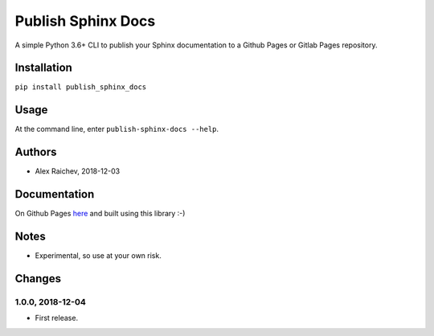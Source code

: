 Publish Sphinx Docs
********************
A simple Python 3.6+ CLI to publish your Sphinx documentation to a
Github Pages or Gitlab Pages repository.


Installation
=============
``pip install publish_sphinx_docs``


Usage
=====
At the command line, enter ``publish-sphinx-docs --help``.


Authors
========
- Alex Raichev, 2018-12-03


Documentation
=============
On Github Pages `here <https://mrcagney.github.io/publish_sphinx_docs_docs/>`_ and built using this library :-)


Notes
=====
- Experimental, so use at your own risk.


Changes
=======

1.0.0, 2018-12-04
------------------
- First release.

